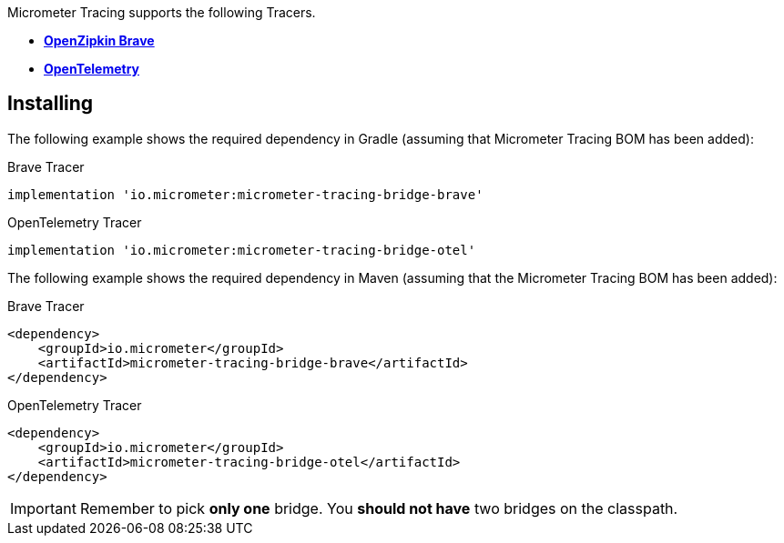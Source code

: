 Micrometer Tracing supports the following Tracers.

* https://github.com/openzipkin/brave[*OpenZipkin Brave*]
* https://opentelemetry.io/[*OpenTelemetry*]

== Installing

The following example shows the required dependency in Gradle (assuming that Micrometer Tracing BOM has been added):

.Brave Tracer
[source,groovy,subs=+attributes]
----
implementation 'io.micrometer:micrometer-tracing-bridge-brave'
----

.OpenTelemetry Tracer
[source,groovy,subs=+attributes]
----
implementation 'io.micrometer:micrometer-tracing-bridge-otel'
----

The following example shows the required dependency in Maven (assuming that the Micrometer Tracing BOM has been added):

.Brave Tracer
[source,xml,subs=+attributes]
----
<dependency>
    <groupId>io.micrometer</groupId>
    <artifactId>micrometer-tracing-bridge-brave</artifactId>
</dependency>
----

.OpenTelemetry Tracer
[source,xml,subs=+attributes]
----
<dependency>
    <groupId>io.micrometer</groupId>
    <artifactId>micrometer-tracing-bridge-otel</artifactId>
</dependency>
----

IMPORTANT: Remember to pick *only one* bridge.
You *should not have* two bridges on the classpath.
